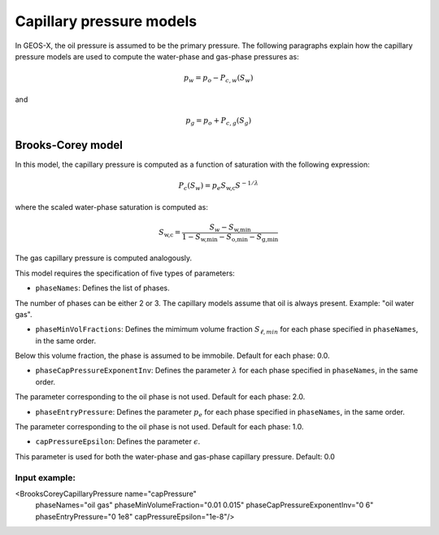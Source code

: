 #########################
Capillary pressure models
#########################

In GEOS-X, the oil pressure is assumed to be the primary pressure.
The following paragraphs explain how the capillary pressure models are used to compute the water-phase and gas-phase pressures as:

.. math::
    p_w = p_o - P_{c,w}(S_w)

and

.. math::
    p_g = p_o + P_{c,g}(S_g)


Brooks-Corey model
==================

In this model, the capillary pressure is computed as a function of saturation with the following expression:

.. math::

   P_c(S_w) = p_e S_{\textit{w,c}} S^{-1/\lambda}

where the scaled water-phase saturation is computed as:

.. math::

   S_{\textit{w,c}} = \frac{S_w - S_{\textit{w,min}} }{1 - S_{\textit{w,min}} - S_{\textit{o,min}} - S_{\textit{g,min} }}

The gas capillary pressure is computed analogously.

This model requires the specification of five types of parameters:

* ``phaseNames``: Defines the list of phases.
The number of phases can be either 2 or 3.
The capillary models assume that oil is always present.
Example: "oil water gas".

* ``phaseMinVolFractions``: Defines the mimimum volume fraction :math:`S_{\ell,min}` for each phase specified in ``phaseNames``, in the same order.
Below this volume fraction, the phase is assumed to be immobile. Default for each phase: 0.0.

* ``phaseCapPressureExponentInv``: Defines the parameter :math:`\lambda` for each phase specified in ``phaseNames``, in the same order.
The parameter corresponding to the oil phase is not used. Default for each phase: 2.0.

* ``phaseEntryPressure``: Defines the parameter :math:`p_e` for each phase specified in ``phaseNames``, in the same order.
The parameter corresponding to the oil phase is not used. Default for each phase: 1.0.

* ``capPressureEpsilon``: Defines the parameter :math:`\epsilon`.
This parameter is used for both the water-phase and gas-phase capillary pressure.
Default: 0.0

Input example:
***************************************************

.. code-block:: xml

<BrooksCoreyCapillaryPressure name="capPressure"
                              phaseNames="oil gas"
                              phaseMinVolumeFraction="0.01 0.015"
                              phaseCapPressureExponentInv="0 6"
                              phaseEntryPressure="0 1e8"
                              capPressureEpsilon="1e-8"/>


